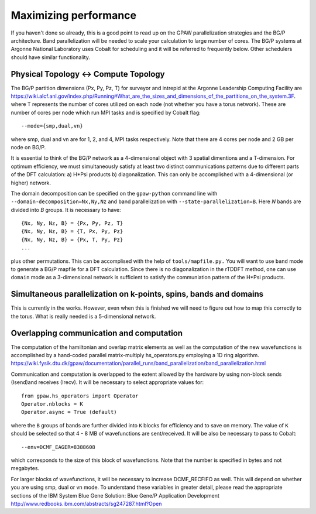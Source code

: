 .. _performance:

======================
Maximizing performance
======================

If you haven't done so already, this is a good point to read up on the
GPAW parallelization strategies and the BG/P architecture. Band parallelization
will be needed to scale your calculation to large number of cores. The BG/P
systems at Argonne National Laboratory uses Cobalt for scheduling and
it will be referred to frequently below. Other schedulers should have
similar functionality.

Physical Topology <-> Compute Topology
========================================
The BG/P partition dimensions (Px, Py, Pz, T) for surveyor and intrepid at the
Argonne Leadership Computing Facility are `<https://wiki.alcf.anl.gov/index.php/Running#What_are_the_sizes_and_dimensions_of_the_partitions_on_the_system.3F>`_.
where T represents the number of cores utilized on each node (not whether 
you have a torus network). These are number of cores per node which run MPI
tasks and is specified by Cobalt flag::

  --mode={smp,dual,vn}

where smp, dual and vn are for 1, 2, and 4, MPI tasks respectively. Note that
there are 4 cores per node and 2 GB per node on BG/P.

It is essential to think of the BG/P network as a 4-dimensional object with
3 spatial dimentions and a T-dimension. For optimum efficiency, we
must simultaneously satisfy at least two distinct communications patterns
due to different parts of the DFT calculation: a) H*Psi products 
b) diagonalization. This can only be accomplished with a 4-dimensional
(or higher) network.

The domain decomposition can be specified on the 
``gpaw-python`` command line with ``--domain-decomposition=Nx,Ny,Nz``
and band parallelization with ``--state-parallelization=B``. Here *N* bands
are divided into *B* groups. It is necessary to have::

  {Nx, Ny, Nz, B} = {Px, Py, Pz, T} 
  {Nx, Ny, Nz, B} = {T, Px, Py, Pz} 
  {Nx, Ny, Nz, B} = {Px, T, Py, Pz}
  ...

plus other permutations. This can be accomplised with the help of ``tools/mapfile.py.``
You will want to use ``band`` mode to generate a BG/P
mapfile for a  DFT calculation. Since there is no diagonalization in the
rTDDFT method, one can use ``domain`` mode as a 3-dimensional network 
is sufficient to satisfy the communiation pattern of the H*Psi products.

Simultaneous parallelization on k-points, spins, bands and domains
=====================================================================
This is currently in the works. However, even when this is finished we will
need to figure out how to map this correctly to the torus. What is really
needed is a 5-dimensional network.

Overlapping communication and computation
===============================================
The computation of the hamiltonian and overlap matrix elements as well as
the computation of the new wavefunctions is accomplished by a hand-coded 
parallel matrix-multiply hs_operators.py employing a 1D ring algorithm.
`<https://wiki.fysik.dtu.dk/gpaw/documentation/parallel_runs/band_parallelization/band_parallelization.html>`_

Communication and computation is overlapped to the extent allowed by the
hardware by using non-block sends (Isend)and receives (Irecv). It will
be necessary to select appropriate values for::

  from gpaw.hs_operators import Operator
  Operator.nblocks = K
  Operator.async = True (default)

where the ``B`` groups of bands are further divided into ``K`` blocks for
efficiency and to save on memory. The value of ``K`` should be selected
so that 4 - 8 MB of wavefunctions are sent/received. It will be also be
necessary to pass to Cobalt::

  --env=DCMF_EAGER=8388608

which corresponds to the size of this block of wavefunctions. Note that the
number is specified in bytes and not megabytes.

For larger blocks of wavefunctions, it will be necessary to increase
DCMF_RECFIFO as well. This will depend on whether you are using smp, dual
or vn mode. To understand these variables in greater detail, please read the
appropriate sections of the  IBM System Blue Gene Solution:  
Blue Gene/P Application Development `<http://www.redbooks.ibm.com/abstracts/sg247287.html?Open>`_ 
